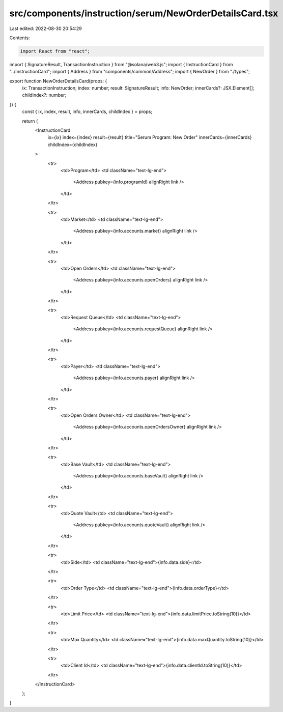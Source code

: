 src/components/instruction/serum/NewOrderDetailsCard.tsx
========================================================

Last edited: 2022-08-30 20:54:29

Contents:

.. code-block:: tsx

    import React from "react";
import { SignatureResult, TransactionInstruction } from "@solana/web3.js";
import { InstructionCard } from "../InstructionCard";
import { Address } from "components/common/Address";
import { NewOrder } from "./types";

export function NewOrderDetailsCard(props: {
  ix: TransactionInstruction;
  index: number;
  result: SignatureResult;
  info: NewOrder;
  innerCards?: JSX.Element[];
  childIndex?: number;
}) {
  const { ix, index, result, info, innerCards, childIndex } = props;

  return (
    <InstructionCard
      ix={ix}
      index={index}
      result={result}
      title="Serum Program: New Order"
      innerCards={innerCards}
      childIndex={childIndex}
    >
      <tr>
        <td>Program</td>
        <td className="text-lg-end">
          <Address pubkey={info.programId} alignRight link />
        </td>
      </tr>

      <tr>
        <td>Market</td>
        <td className="text-lg-end">
          <Address pubkey={info.accounts.market} alignRight link />
        </td>
      </tr>

      <tr>
        <td>Open Orders</td>
        <td className="text-lg-end">
          <Address pubkey={info.accounts.openOrders} alignRight link />
        </td>
      </tr>

      <tr>
        <td>Request Queue</td>
        <td className="text-lg-end">
          <Address pubkey={info.accounts.requestQueue} alignRight link />
        </td>
      </tr>

      <tr>
        <td>Payer</td>
        <td className="text-lg-end">
          <Address pubkey={info.accounts.payer} alignRight link />
        </td>
      </tr>

      <tr>
        <td>Open Orders Owner</td>
        <td className="text-lg-end">
          <Address pubkey={info.accounts.openOrdersOwner} alignRight link />
        </td>
      </tr>

      <tr>
        <td>Base Vault</td>
        <td className="text-lg-end">
          <Address pubkey={info.accounts.baseVault} alignRight link />
        </td>
      </tr>

      <tr>
        <td>Quote Vault</td>
        <td className="text-lg-end">
          <Address pubkey={info.accounts.quoteVault} alignRight link />
        </td>
      </tr>

      <tr>
        <td>Side</td>
        <td className="text-lg-end">{info.data.side}</td>
      </tr>

      <tr>
        <td>Order Type</td>
        <td className="text-lg-end">{info.data.orderType}</td>
      </tr>

      <tr>
        <td>Limit Price</td>
        <td className="text-lg-end">{info.data.limitPrice.toString(10)}</td>
      </tr>

      <tr>
        <td>Max Quantity</td>
        <td className="text-lg-end">{info.data.maxQuantity.toString(10)}</td>
      </tr>

      <tr>
        <td>Client Id</td>
        <td className="text-lg-end">{info.data.clientId.toString(10)}</td>
      </tr>
    </InstructionCard>
  );
}


